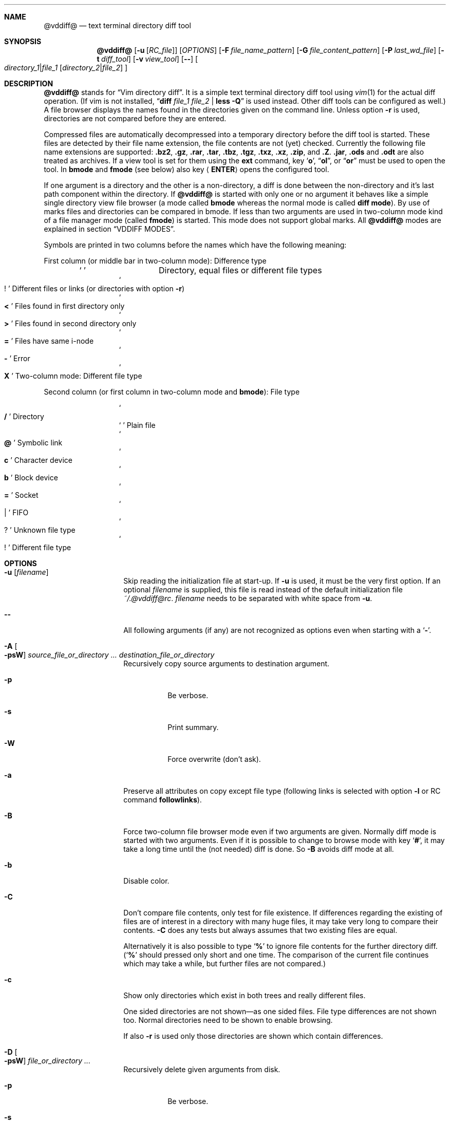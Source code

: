 .ig
Copyright (c) 2016-2019, Carsten Kunze <carsten.kunze@arcor.de>

Permission to use, copy, modify, and/or distribute this software for any
purpose with or without fee is hereby granted, provided that the above
copyright notice and this permission notice appear in all copies.

THE SOFTWARE IS PROVIDED "AS IS" AND THE AUTHOR DISCLAIMS ALL WARRANTIES WITH
REGARD TO THIS SOFTWARE INCLUDING ALL IMPLIED WARRANTIES OF MERCHANTABILITY
AND FITNESS. IN NO EVENT SHALL THE AUTHOR BE LIABLE FOR ANY SPECIAL, DIRECT,
INDIRECT, OR CONSEQUENTIAL DAMAGES OR ANY DAMAGES WHATSOEVER RESULTING FROM
LOSS OF USE, DATA OR PROFITS, WHETHER IN AN ACTION OF CONTRACT, NEGLIGENCE OR
OTHER TORTIOUS ACTION, ARISING OUT OF OR IN CONNECTION WITH THE USE OR
PERFORMANCE OF THIS SOFTWARE.
..
.Dd April 14, 2021
.Dt VDDIFF 1
.Sh NAME
.Nm @vddiff@
.Nd text terminal directory diff tool
.Sh SYNOPSIS
.Nm
.Op Fl u Op Ar "RC_file"
.Op Ar OPTIONS
.Op Fl F Ar file_name_pattern
.Op Fl G Ar file_content_pattern
.Op Fl P Ar last_wd_file
.Op Fl t Ar diff_tool
.Op Fl v Ar view_tool
.Op Fl -
.Oo
.Ar directory_1 Ns Li | Ns Ar file_1
.Op Ar directory_2 Ns Li | Ns Ar file_2
.Oc
.Sh DESCRIPTION
.Nm
stands for
.Dq Vim directory diff .
It is a simple text terminal directory diff tool using
.Xr vim 1
for the actual diff operation.
(If vim is not installed,
.Dq Li diff Ar file_1 Ar file_2 Li | less -Q
is used instead.
Other diff tools can be configured as well.)
A file browser displays the names found in the directories
given on the command line.
Unless option
.Fl r
is used,
directories are not compared before they are entered.
.Pp
Compressed files are automatically decompressed into
a temporary directory before the diff tool is started.
These files are detected by their file name extension,
the file contents are not (yet) checked.
Currently the following file name extensions are
supported:
.Li .bz2 ,
.Li .gz ,
.Li .rar ,
.Li .tar ,
.Li .tbz ,
.Li .tgz ,
.Li .txz ,
.Li .xz ,
.Li .zip ,
and
.Li .Z .
.Li .jar ,
.Li .ods
and
.Li .odt
are also treated as archives.
If a view tool is set for them using the
.Cm ext
command,
key
.Sq Li o ,
.Dq Li ol ,
or
.Dq Li or
must be used to open the tool.
In
.Sy bmode
and
.Sy fmode
(see below) also key
.Aq Cm ENTER
opens the configured tool.
.Pp
If one argument is a directory and the other is a
non-directory, a diff is done between the non-directory
and it's last path component within the directory.
If
.Nm
is started with only one or no argument
it behaves like a simple single directory view
file browser (a mode called
.Sy bmode
whereas the normal mode is called
.Sy diff mode ) .
By use of marks files and directories can be compared in bmode.
If less than two arguments are used in two-column mode
kind of a file manager mode (called
.Sy fmode )
is started.
This mode does not support global marks.
All
.Nm
modes are explained in section
.Sx VDDIFF MODES .
.Pp
Symbols are printed in two columns before the names
which have the following meaning:
.Pp
First column (or middle bar in two-column mode): Difference type
.Bl -column -offset indent ".Sq Li !"
.It So Li " " Sc Ta "Directory, equal files or different file types"
.It So Li ! Sc Ta "Different files or links (or directories with option" Fl r )
.It So Li < Sc Ta "Files found in first directory only"
.It So Li > Sc Ta "Files found in second directory only"
.It So Li = Sc Ta "Files have same i-node"
.It So Li - Sc Ta Error
.It So Li X Sc Ta "Two-column mode: Different file type"
.El
.Pp
Second column (or first column in two-column mode and
.Sy bmode ) :
File type
.Bl -column -offset indent ".Sq Li !"
.It So Li /   Sc Ta Directory
.It So Li " " Sc Ta "Plain file"
.It So Li @   Sc Ta "Symbolic link"
.It So Li c   Sc Ta "Character device"
.It So Li b   Sc Ta "Block device"
.It So Li =   Sc Ta Socket
.It So Li |   Sc Ta FIFO
.It So Li ?   Sc Ta "Unknown file type"
.It So Li !   Sc Ta "Different file type"
.El
.
.
.
.Sh OPTIONS
.
.
.
.Bl -tag -width 12n
.
.It Fl u Op Ar filename
Skip reading the initialization file at start-up.
If
.Fl u
is used, it must be the very first option.
If an optional
.Ar filename
is supplied, this file is read instead of the default
initialization file
.Pa ~/.@vddiff@rc .
.Ar filename
needs to be separated with white space from
.Fl u .
.
.It Fl -
All following arguments (if any) are not recognized as options
even when starting with a
.Sq Fl "" .
.
.It Fl A Oo Fl psW Oc Ar source_file_or_directory Ar ... Ar destination_file_or_directory
Recursively copy source arguments to destination argument.
. Bl -tag
. It Fl p
Be verbose.
. It Fl s
Print summary.
. It Fl W
Force overwrite (don't ask).
. El
.
.It Fl a
Preserve all attributes on copy except file type
(following links is selected with option
.Fl l
or RC command
.Cm followlinks ) .
.
.It Fl B
Force two-column file browser mode even if two arguments are given.
Normally diff mode is started with two arguments.
Even if it is possible to change to browse mode with key
.Sq Li # ,
it may take a long time until the (not needed) diff is done.
So
.Fl B
avoids diff mode at all.
.It Fl b
Disable color.
.It Fl C
Don't compare file contents, only test for file existence.
If differences regarding the existing of files are of interest
in a directory with many huge files,
it may take very long to compare their contents.
.Fl C
does any tests but always assumes that two existing files are equal.
.Pp
Alternatively it is also possible to type
.Sq Li %
to ignore file contents for the further directory diff.
.Sq ( Li %
should pressed only short and one time.
The comparison of the current file continues which may take a while,
but further files are not compared.)
.It Fl c
Show only directories which exist in both trees
and really different files.
.begin_comment
.Pp
One sided directories are not shown\(emas one sided files.
File type differences are not shown too.
Normal directories need to be shown to enable browsing.
.Pp
.end_comment
If also
.Fl r
is used only those directories are shown
which contain differences.
.It Fl D Oo Fl psW Oc Ar file_or_directory Ar ...
Recursively delete given arguments from disk.
. Bl -tag
. It Fl p
Be verbose.
. It Fl s
Print summary.
. It Fl W
Force delete (don't ask).
. El
.It Fl d
Use
.Dq Li diff $1 $2 | less -Q
as diff tool.
(If a specific diff tool (other than
.Li vim -d )
should be used in general, it is recommended
to configure it with the RC file option
.Sy difftool ,
see section
.Sx CONFIGURATION FILE ~/.@vddiff@rc
below.)
.It Fl E
Use extended regular expressions.
.It Fl e
Use basic regular expressions.
.It Fl F Ar pattern
Display only file names which match
.Ar pattern ,
which is normally a case ignoring basic regular expression.
With
.Fl E
extended regular expressions are enabled,
with
.Fl I
case-sensitive matching is used.
The pattern match is only applied to non-directories.
To display only directories which contain matching
files add option
.Fl r
(command
.Do Nm
.Fl rF Ar pattern Ar directory Dc
works in bmode somehow similar to
.Dq Nm find Ar directory Fl name Ar pattern ) .
Key
.Sq Li E
toggles display of all files and directories or
matching files only.
The pattern can be removed with the
.Dq Li :nofind
command.
.It Fl f
Normally directories are displayed on top.
With this option files are displayed first.
.
.It Fl G Ar pattern
Display only files which contain
.Ar pattern
(which is normally a case ignoring basic regular expression).
With
.Fl E
extended regular expressions are enabled,
with
.Fl I
case-sensitive matching is used.
The pattern match is only applied to regular files.
To display only directories which contain matching
files add option
.Fl r
(command
.Do Nm
.Fl rG Ar pattern Ar directory Dc
works in bmode somehow similar to
.Dq Nm grep Fl r Ar pattern Ar directory ) .
Key
.Sq Li E
toggles display of all files and directories or
matching files only.
Option
.Fl G
can be combined with option
.Fl F .
For example
.Pp
.Dl @vddiff@ \-rF '\(rs.[1-9]$' \-G '/usr'
.Pp
finds all manpage source files which contain
absolut path names.
Option
.Fl G
can be used multiple times, in this case
.Sy all
.Ar pattern Ns No s
are required to match.
This differs from
.Xr grep 1 ,
where at least one pattern needs to match.
But this can also be expressed as
.Pp
.D1 Fl EG Li ' Ns Ao Ar pattern1 Ac Ns Li | Ns Ao Ar pattern1 Ac Ns Li ' .
.Pp
For example
.Pp
.Dl @vddiff@ \-rF '\(rs.[1-9]$' \-IG '^\.Dd' \-EG '/(usr|etc|var)'
.Pp
finds all manpage source files in
.Fl mdoc
format which contain absolut path names.
Options
.Fl E , e , I ,
and
.Fl i
can be used again before each
.Fl G
option to specify the kind of regular expression
and the case sensitivity for the
.Ar pattern .
Further patterns can be added with the
.Dq Li :grep Ar pattern
command,
all patterns can be removed with the
.Dq Li :nogrep
command.
.It Fl g
Use
.Dq Li gvim -dR
as diff tool and
.Dq Li gvim -R
as view tool.
.
.It Fl H Ar n
.Dq Fl H Li 1 :
Ignore missing files on left side,
.Dq Fl H Li 2 :
Ignore missing files on right side.
.
.It Fl h
Hide different files.
.It Fl I
Use case-sensitive pattern match.
.It Fl i
Use case-insensitive pattern match.
.It Fl J
Open bmode with file argument under cursor.
Exactly one argument must be given.
Intended for use by other tools only.
.It Fl K Ar fkey_number
Open bmode with file argument under cursor
and apply function key command
.Ar fkey_number .
Exactly one argument must be given.
Intended for use by other tools only.
.It Fl k
Use
.Nm tkdiff
as diff tool.
.It Fl L
Don't follow symbolic links on the command line.
.It Fl l
Follow symbolic links.
.It Fl M
Normally flags
.Fl W
and
.Fl X
are only applied on single files operations.
.Fl M
allows to use them on multiple files too.
.It Fl m
Normally directories are displayed on top.
This is disabled with this option.
.
.It Fl N
When using the
.Sq Li s
(run shell) commands one may forget
that @vddiff@ is already running
and starts a new instance instead of typing
.Li ^D
to return to @vddiff@.
The tool checks this case and prevents a second invocation.
Using
.Fl N
this check is skipped.
.
.It Fl n
Hide equal files.
.It Fl O
Don't overwrite existing files.
Intented for use with
.Fl A .
.It Fl o
Hide files which are on one side only.
.
.It Fl P Ar last wd file
Write the last working directory to the specified file.
With the appropriate scripts (not yet installed with this software),
this can be used to change the shell working directory to the
last directory used in fmode or bmode.
(See
.Xr mc 1 ) .
.
.It Fl p
With options
.Fl A , D , q ,
and
.Fl T :
Print message for each processed file.
.
.It Fl Q
With options
.Fl A , D , q ,
and
.Fl T :
Exit tool on first error or difference found.
.
.It Fl q Ar file_or_directory_1 Ar file_or_directory_2
Print differing files and exit (similar to
.Dq Li diff \-q ,
but output is unsorted).
Requires two arguments.
Does not scan directories recursively until option
.Fl r
is used or RC command
.Dq Li recursive
is set.
Exit status is 0 if inputs are equal, 1 if different, 2 on error.
.It Fl R
Read-only mode:
All file change operations
(change name, permissions, owner, group; copy, move, delete)
and function keys are disabled.
To enable write mode, input
.Dq Li ":e"
or
.Dq Li ":edit" .
To only enable function keys, input
.Dq Li ":set fkeys" .
.It Fl r
Recursively scan directories to detect differences in subdirectories.
This allows to mark directories which contain differences.
It increases the start time (due to disk I/O) since
the full file tree is compared at begin.
To only show different directories this option needs to be
combined with
.Fl c .
Pressing key
.Sq c
enables to view all files in this mode.
.
.It Fl S
With options
.Fl F
and
.Fl G :
Run tool in shell mode.
With option
.Fl p
a matching line is printed too.
.
.It Fl s
With options
.Fl A , D , q , T :
Output summary how many files and bytes have been successfully processed.
Zero sized files are not counted for
.Fl A , T
and
.Fl q .
.
.It Fl T Oo Fl psW Oc Ar source_file_or_directory Ar ... Ar destination_file_or_directory
Recursively move source arguments to destination argument.
. Bl -tag
. It Fl p
Be verbose.
. It Fl s
Print summary.
. It Fl W
Force overwrite (don't ask).
. El
.
.It Fl t Ar diff_tool
Specify diff tool on the command line.
The filenames to compare are appended to the given string.
To include them into the string the symbolic names
.Dq Li $1
and
.Dq Li $2
can be used (in any order), where
.Dq Li $1
refers to the first and
.Dq Li $2
to the second file.
Note that the shell may require quoting as in
.Pp
.Dl \-t \(dqdiff \(rs$1 \(rs$2 | vim \-R \-\(dq
.It Fl U
Overwrite files only if they are older than the source file.
Intented for use with
.Fl A .
.
.It Fl V
Print version and exit.
.It Fl v Ar view_tool
Specify view tool on the command line.
The filename is appended to the given string.
To include it into the string the symbolic name
.Dq Li $1
can be embedded which is expanded to the filename.
.It Fl W
Don't ask for confirmation on file system operations.
.It Fl w
Don't start tools in background mode.
This can be useful when a tool is configured with
.Pp
.Dl ext bg
.Pp
and another tool is using
.Nm
as a general file viewer with e.g.
.Pp
.D1 Li xterm -e vddiff Ar path_name .
.Pp
In this case the external tool would be terminated
when xterm terminates.
.Pp
.D1 Li xterm -e vddiff \-w Ar path_name .
.Pp
avoids this.
.It Fl X
Don't ask for confirmation on execute.
.It Fl x Ar pattern Op Fl EeIirS
Display only directory names which match
.Ar pattern .
.It Fl Y
Non-interactive mode.
Assumes answer
.Dq no
on any question.
.It Fl y
Start in two-column mode.
This is currently only supported if two arguments are given.
.El
.Sh INTERACTIVE COMMANDS
.Bl -tag -width 12n
.It So Li Q Sc , Do Li qy Dc , Do Li :q Dc , Do Li :qa Dc
Quit
.Nm .
.It Sq Li h
When
.Cm vi_cursor_keys
is active: emulate
.Aq Cm LEFT ,
else display help.
.It Sq Li \&?
Display help.
In help mode the following inputs are valid:
.Bl -tag -width 12n
.It So Li q Sc , Aq Cm LEFT
Leave help mode.
.It So Li + Sc , So Li j Sc , Aq Cm DOWN
Scroll down.
.It So Li - Sc , So Li k Sc , Aq Cm UP
Scroll up.
.It Mouse scroll wheel
Scroll list.
.It So Li " " Sc , Aq Cm PAGE-DOWN
Scroll one screen down.
.It Ao Cm BACKSPACE Ac , Aq Cm PAGE-UP
Scroll one screen up.
.It Aq Cm CTRL-l
Redraw screen.
.El
.It Aq Cm CTRL-l
Refresh display.
This may be necessary after another application
had output text into the curses controlled display.
.It Aq Cm TAB
In
.Sy fmode :
Toggle column.
.It Ao Cm UP Ac , So Li k Sc or Sq Li \-
Move cursor line up.
.It Ao Cm DOWN Ac , So Li j Sc or Sq Li +
Move cursor line down.
.It Aq Cm LEFT
Leave directory (one directory up).
.It Ao Cm RIGHT Ac , Ao Cm ENTER Ac , or double click
View file, enter directory or start diff tool.
Compressed files and directories
are unpacked before the view or diff tool is started.
.Pp
If in diff mode a directory is only in one file tree,
.Aq Cm ENTER
(not
.Aq Cm RIGHT
or double click)
starts a diff between this directory and the current path
of the other file tree.
This is useful if a directory should be compared to an
archive of that directory.
Unpacking the archive creates an additional hierarchie
level which can be compensated by entering the directory
inside the archive.
.Pp
If a file is marked (with
.Sq Li m ) ,
only
.Ao Cm RIGHT Ac and double click
can be used to normally view files or enter directories.
.Aq Cm ENTER
starts a diff between the marked file
and the selected file or directory.
.It Ao Cm PAGE-UP Ac or Aq Cm BACKSPACE
Scroll one screen up.
.It Ao Cm PAGE-DOWN Ac or Aq Cm SPACE
Scroll one screen down.
.It Ao Cm HOME Ac or Do Li 1G Dc or Dq Li gg
Go to first file.
.It Ao Cm END Ac or Sq Li G
Go to last file.
.It Ar n Ns Sq Li G
Go to line
.Ar n .
.It So Li | Sc Ns Aq Cm LEFT
In two-column mode:
Enlarge right column by 10 characters.
.It So Li | Sc Ns Aq Cm RIGHT
In two-column mode:
Enlarge left column by 10 characters.
.It Dq Li |=
In two-column mode:
Make column widths equal.
.It Aq Cm CTRL-w
Toggle two-column mode.
.It Sq Li /
Search file in list by typing the begin of the filename.
Searching is normally done case-insensitive.
Set option
.Cm noic
to change this.
Search mode is left when a file is selected (with
.Aq Cm RIGHT
or
.Aq Cm ENTER ) .
.It Dq Li //
Search with a basic regular expression for a filename.
This can be configured with options
.Cm noic
(don't ignore case),
.Cm magic
(use extended regular expressions), and
.Cm nows
(don't wrap around when search hits top or bottom
of the file list).
Regex search mode is not left until
.Sq Li r
is pressed.
.Pp
Previously entered search patterns are saved in a history,
which can be accessed with the
.Aq Cm UP
and
.Aq Cm DOWN
keys.
.
.It Dq Li \&Sd
Sort files with directories on top.
(See also rc file option
.Cm sortic
and ex command
.Cm set sortic . )
.
.It Dq Li \&Sl
Sort files by symbolic link target.
Symbolic links are displayed first.
.
.It Dq Li \&Sm
Sort files by name only (ignoring file type).
(See also rc file option
.Cm sortic
and ex command
.Cm set sortic . )
.
.It Dq Li \&SS
Sort files by size with directories on top,
smallest file first.
.
.It Dq Li \&St
Sort files by modification time only,
oldest first (ignoring file type).
.
.It Dq Li \&Su
Sort files by owner name.
.
.It Dq Li \&Sg
Sort files by group name.
.
.It Dq Li \&SX
Sort files by name extension.
Currently does also sort directory names by extension.
This may change in future revisions.
Files are listed after directories.
.
.It Sq Li H
Put cursor to top line.
.It Sq Li M
Put cursor on middle line.
.It Sq Li L
Put cursor on bottom line.
.It Dq Li z Ns Aq Cm ENTER
Put selected file to top.
.It Dq Li z.
Center selected file.
.It Dq Li z-
Put selected file to bottom.
.It Aq Cm CTRL-e
Scroll one line down.
.It Aq Cm CTRL-y
Scroll one line up.
.It Aq Cm CTRL-d
Scroll half screen down.
.It Aq Cm CTRL-u
Scroll half screen up.
.It So Li ! Sc or Sq Li n
Toggle display of equal files.
.It Sq Li *
Toggle display of different files.
.It Sq Li c
Toggle display of all files or
only directories which exist in both trees
and really different files.
If option
.Fl r
is used only those directories are shown
which contain differences.
.It Sq Li &
Toggle display of files which are on one side only.
.It Dq Li &l
Hide files which are on left side only.
.It Dq Li &r
Hide files which are on right side only.
.It Sq Li ^
Toggle display of files which are in both trees.
.It Sq Li F
Toggle following symbolic links.
.It Sq Li E
Toggle file name
.Pq Fl F
or file content
.Pq Fl G
filter.
.
.It Sq Li \&,
Toggle display of hidden files.
.
.It Dq Li \&Ah
Add scaled file size column.
Does not show device major and minor numbers
to keep the column narrow.
Use
.Dq Li \&As
to display these numbers.
Removes an existing byte size column.
Can be enabled permanently with .@vddiff@rc option
.Cm disp_hsize .
.It Dq Li \&Ag
Add file group column.
Can be enabled permanently with .@vddiff@rc option
.Cm disp_group .
.
.It Dq Li \&An
Add nanosecond precision mtime column.
.
.It Dq Li \&Ap
Add file permissions column.
Can be enabled permanently with .@vddiff@rc option
.Cm disp_perms .
.It Dq Li \&As
Add file size column.
Does show device major and minor numbers
(in contrast to
.Dq Li \&Ah ) .
Removes an existing scaled size column.
.It Dq Li \&At
Add file modification time column.
Can be enabled permanently with .@vddiff@rc option
.Cm disp_mtime .
.It Dq Li \&Au
Add file owner column.
Can be enabled permanently with .@vddiff@rc option
.Cm disp_owner .
.It Dq Li \&Aa
Add file mode, owner, group, size, and modification time column.
.It Dq Li \&Rh
Remove scaled file size column.
.It Dq Li \&Rg
Remove file group column.
.
.It Dq Li \&Rn
Remove nanosecond precision mtime column.
.
.It Dq Li \&Rp
Remove file permissions column.
.It Dq Li \&Rs
Remove file size column.
.It Dq Li \&Rt
Remove file modification time column.
.It Dq Li \&Ru
Remove file owner column.
.It Dq Li \&Ra
Remove file mode, owner, group, size, and modification time column.
.It Sq Li p
Show current relative work directory.
.It Sq Li a
Show command line directory arguments.
.It Sq Li f
Show full path.
.
.It Ar n Ns Sq Li f
Select alternate function key set.
.Ar n
must be between 1 and 9.
.
.It Oo Ar n Oc Ns Dq Li <<
Copy from second to first tree.
If
.Ar n
is given,
.Ar n
files starting from the current selection are copied.
.Pp
.de Macro1
If symbolic links in source and target are followed
or not is toggled with
.Sq Li F .
..
.Macro1
Following links is signaled with letter F
on the right side of the status line.
Asks for a name for the copy
if source and destination directory are the same.
.It Oo Ar n Oc Ns Dq Li >>
Copy from first to second tree.
.Macro1
.It Dq Li \(aq<<
Copy all files between the cursor and the local mark (inclusive)
from second to first tree.
After any
.Sq Li \(aq
command the cursor is set to the mark position
if it had been below the mark.
.Macro1
.It Dq Li \(aq>>
Copy all files between the cursor and the local mark (inclusive)
from first to second tree.
.Macro1
.
.It Oo Ar n Oc Ns Sq Li C
Copy to other side.
.Macro1
.
.It Dq Li \(aqC
Copy all files between the cursor and the local mark (inclusive)
to other side.
.Macro1
.
.It Oo Ar n Oc Ns Sq Li B
Copy non-recursively to other side
(directories are created but left empty).
.Macro1
.
.It Dq Li \(aqB
Copy non-recursively all files between the cursor and the local mark (inclusive)
to other side.
.Macro1
.
.It Oo Ar n Oc Ns Sq Li U
Update files:
Overwrite older files.
Files with equal modification time and directories are ignored.
.It Dq Li \(aqU
Update all files between the cursor and the local mark (inclusive).
.It Oo Ar n Oc Ns Sq Li X
Diff mode only:
Exchange files of first and second file tree.
Only files marked with differences are exchanged.
For directories this requires recursive mode (e.g. set with option
.Fl r ) .
.It Dq Li \(aqX
Diff mode only:
Exchange all files between the cursor and the local mark (inclusive).
.It Oo Ar n Oc Ns Dq Li dd
Delete file or directory.
Does not follow symbolic links.
.Nm
does not warn if a directory to delete is not empty.
If
.Ar n
is given,
.Ar n
files starting from the current selection are deleted.
Key
.Aq Cm DELETE
can be used instead of the key sequence
.Dq Li dd .
.It Oo Ar n Oc Ns Dq Li dl
Delete file or directory in first tree.
(Does not follow symbolic links.)
.It Oo Ar n Oc Ns Dq Li dr
Delete file or directory in second tree.
(Does not follow symbolic links.)
.It Dq Li \(aqdd
Delete all files between the cursor and the local mark (inclusive).
Does not follow symbolic links.
.It Dq Li \(aqdl
Delete all files between the cursor and the local mark (inclusive)
in first tree.
(Does not follow symbolic links.)
.It Dq Li \(aqdr
Delete all files between the cursor and the local mark (inclusive)
in second tree.
(Does not follow symbolic links.)
.It Oo Ar n Oc Ns Sq Li T
Move file or directory to the other file tree.
Does a rename if source and destination directory are the same.
If used in diff mode it is tested if there is any selected file which
can be moved automatically (does exist on one side only).
When there is no such file the tool waits until
.Sq Li l
or
.Sq Li r
is pressed.
.It Oo Ar n Oc Ns Dq Li Tl
Diff mode:
Move file or directory to left file tree.
.It Oo Ar n Oc Ns Dq Li Tr
Diff mode:
Move file or directory to right file tree.
.It Dq Li \(aqT
Move all files between the cursor and the local mark (inclusive)
to the other file tree.
.It Dq Li \(aqTl
Diff mode:
Move all files between the cursor and the local mark (inclusive)
to left file tree.
.It Dq Li \(aqTr
Diff mode:
Move all files between the cursor and the local mark (inclusive)
to right file tree.
.It Oo Ar n Oc Ns Sq Li @
Create symbolic link in other column
to selected file in active column.
Asks for a name for the link
if source and destination directory are the same.
If used in diff mode it is tested if there is any selected file which
does exist on one side only.
When there is no such file the tool waits until
.Sq Li l
or
.Sq Li r
is pressed.
.It Oo Ar n Oc Ns Dq Li @l
Diff mode:
Create symbolic link in left file tree
to file in right file tree.
.It Oo Ar n Oc Ns Dq Li @r
Diff mode:
Create symbolic link in right file tree
to file in left file tree.
.It Dq Li \(aq@
Create symlinks in other column
to all files between the cursor and the local mark (inclusive)
in active column.
.It Dq Li \(aq@l
Diff mode:
Create symlinks in left file tree
to all files between the cursor and the local mark (inclusive)
in right file tree.
.It Dq Li \(aq@r
Diff mode:
Create symlinks in right file tree
to all files between the cursor and the local mark (inclusive)
in left file tree.
.It Sq Li J
Append file to marked file.
The mark must be a single file mark set with
.Sq Li m .
The files must be regular files.
Not supported in diff mode.
.It Dq Li en
Rename file.
.It Dq Li eln
Rename file in first tree.
.It Dq Li ern
Rename file in second tree.
.It Oo Ar n Oc Ns Dq Li ep
Change permissions of file.
If following symbolic links is not enabled
the command is ignored for symbolic links.
If decimal digit
.Ar n
is given, the mode of
.Ar n
files starting from the current selection is set.
.It Oo Ar n Oc Ns Dq Li elp
Change permissions of file in first tree.
.It Oo Ar n Oc Ns Dq Li erp
Change permissions of file in second tree.
.It Dq Li \(aqep
Change permissions of
all files between the cursor and the local mark (inclusive).
.It Dq Li \(aqelp
Change permissions of
all files between the cursor and the local mark (inclusive)
in first tree.
.It Dq Li \(aqerp
Change permissions of
all files between the cursor and the local mark (inclusive)
in second tree.
.It Oo Ar n Oc Ns Dq Li eu
Change owner of file.
If following symbolic links is not enabled
the command is ignored for symbolic links.
Previously entered user names are saved in a history,
which can be accessed with the
.Aq Cm UP
and
.Aq Cm DOWN
keys.
If decimal digit
.Ar n
is given, the owner of
.Ar n
files starting from the current selection is set.
.It Oo Ar n Oc Ns Dq Li elu
Change owner of file in first tree.
.It Oo Ar n Oc Ns Dq Li eru
Change owner of file in second tree.
.It Dq Li \(aqeu
Change owner of
all files between the cursor and the local mark (inclusive).
.It Dq Li \(aqelu
Change owner of
all files between the cursor and the local mark (inclusive)
in first tree.
.It Dq Li \(aqeru
Change owner of
all files between the cursor and the local mark (inclusive),
in second tree.
.It Oo Ar n Oc Ns Dq Li eg
Change group of file.
If following symbolic links is not enabled
the command is ignored for symbolic links.
Previously entered group names are saved in a history,
which can be accessed with the
.Aq Cm UP
and
.Aq Cm DOWN
keys.
If decimal digit
.Ar n
is given, the group of
.Ar n
files starting from the current selection is set.
.It Oo Ar n Oc Ns Dq Li elg
Change group of file in first tree.
.It Oo Ar n Oc Ns Dq Li erg
Change group of file in second tree.
.It Dq Li \(aqeg
Change group of
all files between the cursor and the local mark (inclusive).
.It Dq Li \(aqelg
Change group of
all files between the cursor and the local mark (inclusive)
in first tree.
.It Dq Li \(aqerg
Change group of
all files between the cursor and the local mark (inclusive),
in second tree.
.It Sq Li P
Create directory
.Sy ( bmode
and
.Sy fmode
only).
.It Dq Li Pl
Create directory in left tree.
.It Dq Li Pr
Create directory in right tree.
.It Sq Li \&.
Repeat last file system or function key command.
For commands using marks and the
.Sq Li \(aq
key the number of files is saved.
This number is applied on a
.Sq Li \&.
command, starting from the cursor position
(the mark is not relevant then).
.It Sq Li m
Mark file or directory.
This can be used to compare files or directories
which had been renamed or compressed in one file tree.
.Pp
Marks are defined globally and can be used to compare
files from different file hierarchy depths.
They can only be undefined with the
.Sq Li r
key (or redefined with the
.Sq Li m
key).
As long as the current directory is not left,
the marked file is highlighted with either a bold font
or a blue background.
(In
.Sy fmode
marks are cleared if the directory is left
or if any external command is executed.)
.Pp
If a mark is set, only
.Aq Cm RIGHT
and double click
can be used to normally view files or change to other directories.
.Aq Cm ENTER
startes a diff between the marked and the selected file
or directory.
.It So Li V Sc , Ao Cm INSERT Ac , mouse button 3
Set multiple marks.
If no local mark is set (using
.Sq Li m ) ,
.Sq Li V
toggles the mark of the current line
and moves the cursor to the next line.
If a local mark is set,
the marks of all lines from the line with the local mark
to the current line are inverted.
Unless other marks multiple marks are removed with
.Sq Li u
instead of
.Sq Li r .
(Multiple marks are not automatically removed after a
file copy operation to allow removing the copied files.)
.It Dq Li VG
Toggle mark of all files from the cursor position
to the last line.
.It Dq Li 1GVG
Toggle mark of all files.
(vim uses
.Dq Li gg
instead of
.Dq Li 1G ,
but this is not a traditional vi command.)
.It Sq Li r
Remove mark, edit line, or regex search.
Does not remove multiple marks, use
.Sq Li u
instead.
.
.It Sq Li b
Test for binary difference between selected and marked file.
Compressed files are unpacked but compressed archive files
are compared directly.
.
.It Sq Li Z
Test for binary difference between selected and marked file.
Compressed files are not unpacked.
.
.It Sq Li y
Copy file path(s) to edit line.
If a
.Sq Li $
command is entered later, this file path can be used
to build a
.Xr sh 1
command.
.Pp
To use multiple paths in bmode or fmode
.Sq Li y
can be used multiple times before pressing
.Sq Li $ .
.
.It Sq Li Y
Copy file paths to edit line in reverse order.
.
.It Sq Li $
Enter shell command.
If paths had been copied to the edit line before using the
.Sq Li y
or
.Sq Li Y
command, the shell command can be prepended by pressing
.Aq Cm HOME
and then entering the command.
Predefined strings can be inserted by pressing a
function key.
The work directory is the directory where
.Nm
had been started.
(In
.Sy bmode
and
.Sy fmode
the work directory is always the current view directory.)
Each entered command is saved in a history.
The keys
.Aq Cm UP
and
.Aq Cm DOWN
fetch other history entries.
The shell to be used (default
.Dq Li sh )
can be configured with the
.Sy sh
option.
.It Oo Ar n Ns Li | Ns Cm \(aq Oc Ns Ao Cm F1 Ac \(en Aq Cm F48
Define string which can be inserted later with this function key
when entering a
.Xr sh
command using
.Sq Li $ .
This string is usually the name of a UNIX tool.
Regularly used strings can be set using the RC file
.Cm fkey
command.
.Pp
If the string begins with a
.Sq Li $
followed by at least one space
.Pq Sq Li " "
it is treated as shell command itself, which is
applied to a selected file(s).
If that function key is pressed later, a dialog opens
to ask if the command should be executed or the function
key should be redefined.
The filename is appended to the saved string.
To embed it,
.Dq Li $1
and
.Dq Li $2
can be used, as in
.Dq Li "$ nroff $1 | less" .
If the filename contains spaces or shell meta characters
escapes are inserted automatically.
.Pp
If
.Ar n
is given,
the command is applied to
.Ar n
files starting from the current selection.
If
.Sq Li \(aq
is prepended instead, the command is applied to
all files between the cursor and the local mark (inclusive).
.Pp
If the string starts with
.Sq Li \&!
or
.Sq Li %
instead of
.Sq Li $ ,
.Aq Cm ENTER
must be pressed after running the command.
This allows to check the command's output.
.Pp
For strings starting with
.Sq Li $
or
.Sq Li \&!
the user has to confirm the command execution.
(If it starts with
.Sq Li #
or
.Sq Li %
instead, the command is started immediately.)
.Pp
Summary:
.Bl -column -offset indent ".Sq Li %"
.It So Li $   Sc Ta Confirm command execution (e.g. for dangerous commands with no diagnostic output)
.It So Li #   Sc Ta Just run command (e.g. for GUI tools)
.It So Li \&! Sc Ta Confirm command execution and check output
.It So Li %   Sc Ta Start command immediately but check output
.It So Li >   Sc Ta Start command immediately and open shell in current directory
.El
.Pp
To save a command for a function key which does not take
the selected filename as argument, add a space followed
by an octothorpe
.Pq Dq Li " #"
at the end of the string.
.Pp
If no diff tool which supports merging is available,
files can be merged manually by defining two function keys
for editing the left and right side file with
.Dq Li "$ vi $1"
and
.Dq Li "$ vi $2" .
.It Sq Li l
When
.Cm vi_cursor_keys
is active: emulate
.Aq Cm RIGHT ,
else list strings which had been defined for a function key.
.It Sq Li K
List strings which had been defined for a function key.
.It Sq Li u
Update file list.
Also used to remove multiple marks
.Sq ( Li r
can't be used to remove them).
.It Sq Li s
Open shell in the directory of the selected file.
Does not work in diff mode when both files exist
(use
.Dq Li sl
or
.Dq Li sr
instead).
The shell to open can be set with the
.Sy shell
option, else it is read from the user's entry in
.Pa /etc/passwd .
.It Dq Li sl
Open shell in left directory tree.
.It Dq Li sr
Open shell in right directory tree.
.It Sq Li o
Open file (instead of diff tool).
.It Dq Li ol
Open left file or directory.
Plain files are opened with
.Xr less 1
by default.
If no diff tool which supports merging is available,
files can be merged manually opening them with
.Dq Li ol
or
.Dq Li or
and then pressing
.Sq Li v
in
.Li less
which opens
.Li vi .
.It Dq Li or
Open right file or directory.
.It Sq Li v
View raw file contents.
.It Dq Li vl
View raw left file contents.
.It Dq Li vr
View raw right file contents.
.It Sq Li \&:
Enter command.
Arguments to the
.Dq Li :set
command can be combined (e.g.\&
.Dq Li :set loop random ) .
.Bl -tag -width 12n
.It Li \&! Ns Ar shell_command
Enter shell command.
.It Li cd
bmode and fmode only:
Change to home directory.
.It Li cd Ar path
bmode and fmode only:
Change to directory
.Ar path .
.Ar path
may be absolute or relative.
.Sq Li ~ ,
.Dq Li ~ Ns Ar user
and environment variables are expanded
but not (yet) auto-completed.
Other path components are auto-completed on pressing
.Aq Cm TAB .
This does only work when the cursor is at the
end of the input string.
.It Li e Ns Op Li dit
Allow file change operations and function keys.
.It Li find Ar pattern
Display only file names which match
.Ar pattern .
.It Li find_dir Ar pattern
Display only directory names which match
.Ar pattern .
.It Li nofind
Remove file and directory name pattern.
.It Li grep Ar pattern
Display only files which contain
.Ar pattern .
.It Li nogrep
Remove file content pattern.
.It Li marks
List jump marks.
.It Li q , Li qa
Quit @vddiff@.
.It Li set all
Display the current setting of the changable options.
.It Li set file_exec
bmode and fmode only:
Enable execution of executeable files by pressing
.Aq Cm ENTER
(no mark must be set).
Double mouse click or pressing
.Aq Cm RIGHT ,
.Sq Li o ,
or
.Sq Li v
does not execute the file.
.It Li set nofile_exec
Disable execution of executeable files when
.Aq Cm ENTER
is pressed.
.It Li set fkeys
Enable function keys.
.It Li set nofkeys
Disable function keys.
.It Li set ic
Set case-insensitive match.
.It Li set noic
Set case-sensitive match.
.It Li set loop
Set loop mode.
If in this mode several files are marked and a
function key command is started, the files are
processed in a loop.
This could make sense if the command is e.g. an
audio player.
.It Li set noloop
End loop mode.
.
.It Li set magic
Use extended regular expressions.
.
.It Li set nomagic
Use basic regular expressions.
.
.It Li set preserve
Preserve file attributes on copy.
.
.It Li set nopreserve
Don't preserve file attributes on copy.
.
.It Li set random
Process multiple marked files in random order.
.It Li set norandom
End random mode.
.It Li set recursive
Use recursive diff, find and grep operations.
.It Li set norecursive
Use directory local diff, find and grep.
.It Li set sortic
Sort files case-insensitive.
.It Li set nosortic
Sort files case-sensitive.
.It Li set ws
File name searches wrap around top and bottom.
.It Li set nows
File name searches don't wrap around top and bottom.
.It Li vie Ns Op Li w
Read-only mode:
Disable file change operations and function keys.
.El
.Pp
Previously entered commands are saved in a history,
which can be accessed with the
.Aq Cm UP
and
.Aq Cm DOWN
keys.
If possible, commands and their arguments are auto-completed
on pressing
.Aq Cm TAB .
To e.g. input
.Dq Li set recursive
it is sufficient to type
.Pp
.D1 Li :s Ns Ao Cm TAB Ac Ns Li r Ns Aq Cm TAB
.It Sq Li #
Toggle between diff mode and two-column browse mode
.Sy ( fmode ) .
.It Sq Li =
In
.Sy fmode :
Set path of active column to path of the other column.
.It Sq Li %
Toggle ignoring file contents for further diff operations.
This is useful if only differences regarding the file existence
are of interest.
Any time this function is disabled,
the currently displayed directories are compared again.
.Sq Li %
can be pressed during this directory compare (short and only one time)
to abort it.
Note that an active file diff is not interrupted.
This may take some time in case of a huge file.
.It Dq Li \&Da
Add current directory to a persistent list.
Items on this list can be selected later using the
.Dq Li \&Dl
command.
.It Dq Li \&Dl
Show persistent directory list.
In this list the following inputs are valid:
.Bl -tag -width 12n
.It Sq Li Q
Quit vddiff.
.It So Li q Sc , Aq Cm LEFT
Close directory list.
.It So Li + Sc , So Li j Sc , Aq Cm DOWN
Move cursor down.
.It So Li - Sc , So Li k Sc , Aq Cm UP
Move cursor up.
.It So Li " " Sc , Aq Cm PAGE-DOWN
Scroll one page down.
.It Ao Cm BACKSPACE Ac , Aq Cm PAGE-UP
Scroll one page up.
.It Do Li 1G Dc , Aq Cm HOME
Go to first line.
.It So Li G Sc , Aq Cm END
Go to last line.
.It Ar n Ns Sq Li G
Change into directory
.Ar n .
.It Ao Cm ENTER Ac , Aq Cm RIGHT
Change into directory.
.It Do Li dd Dc , Aq Cm DELETE
Delete entry.
.It Mouse button 1
Select entry.
.It Mouse button 1 double click
Change into directory.
.It Mouse scroll wheel
Scroll list.
.It Sq Li H
Place cursor in top line.
.It Sq Li M
Place cursor in middle line.
.It Sq Li L
Place cursor in bottom line.
.It Sq Li /
Start regex search.
.It Sq Li n
Find next matching pattern.
.It Sq Li N
Find previous matching pattern.
.It Sq Li r
Finish regex search.
.It Sq Li A
Add short description for a list entry.
A description can be removed by entering an empty string.
.It Sq Li ^
Toggle between showing path plus description or description only.
.It Aq Cm CTRL-l
Rebuild screen.
.El
.It Aq Cm CTRL-g
Print cursor line number and number of files.
.It Dq Li \(aq\(aq
Jump to previous cursor position.
.It Ar n Ns Sq Li m
Set jump mark.
.Ar n
is a number between 0 and 31.
(In contrast to vi a number instead of a letter is used
and
.Sq Li m
is behind instead of before the number.)
Jump marks save the file position, not the file name.
If the position of the file in the list changes,
the mark points to an other file.
.begin_comment
The mark can't be saved in diffinfo, since all diffinfo structures
are freed on reload.
.end_comment
.It Ar n Ns Sq Li \(aq
Jump to mark
.Ar n .
.It Dq Li \(aql
List jump marks.
.It Sq Li W
Toggle to always wait for
.Aq Cm ENTER
after running an external tool.
This can be useful for debugging purposes.
.El
.
.
.
.Sh CONFIGURATION FILE ~/.@vddiff@rc
.
.
.
Permanent non-default options can be set in the file
.Pa ~/.@vddiff@rc ,
which has a very simple
.Em ( not
\&.exrc like) syntax.
The elements in this file may be separated with
spaces, tabs or line breaks.
Line breaks are not required, everything can be written
into one long line.
Also spaces or tabs are not required (outside quoted strings),
when every element is on it's own line.
Everything following a
.Sq Li #
(outside quoted strings)
to the end of the line is a comment.
.Pp
Quoted strings can be split over several lines
by placing a backslash
.Pq Sq Li \(rs
at the end of a line.
No character is allowed to follow this backslash
on the same line, not even a white space character.
All occurrences of a backslash followed by a new line
character (i.e. a line break) are removed before storing
the quoted string.
.Pp
To embed a double quote sign
.Sq ( Li \(dq )
into a quoted string, precede it with a backslash.
This backslash is removed before storing the string.
All other backslashes are preserved.
.Bl -tag -width 12n
.
.It Li vi_cursor_keys
Use
.Cm vi
cursor keys
.Cm h , j , k
and
.Cm l .
Normally h is bound to the help menu and l shows the function key bindings.
When this command is used, keys h and l are bound to
.Dq cursor left
and
.Dq cursor rigth ,
respectively.
.
.It Li twocolumn
Start in two-column mode.
This is currently only supported if two arguments are given.
.
.It Li difftool Ar string
Configure
.Ar string
as diff tool.
If
.Ar string
contains spaces it needs to be quoted with
.Sq Li \(dq
at begin and end.
The two filenames are appended to this string.
If the filenames need to be before a pipe symbol
.Pq Sq Li | ,
the symbols
.Dq Li $1
and
.Dq Li $2
can be embedded into
.Ar string
(in any order).
These symbols are expanded to the respective filename.
.Pp
Other possible diff tools are
.Xr colordiff 1 ,
.Xr mgdiff 1 ,
or
.Xr tkxcd 1 .
.It Li difftool bg Ar string
Start
.Ar string
as a background process (don't block
.Nm
while executing
.Ar string ) .
.Cm bg
is ignored if one of the files to be compared is compressed.
Since they are decompressed into a temporary directory
which is removed after starting the diff tool,
the file may be removed before the tool reads it.
.
.It Li viewtool Ar string
Configure
.Ar string
as view tool.
If
.Ar string
contains spaces it needs to be quoted with
.Sq Li \(dq
at begin and end.
The filename is appended to this string.
If the filename need to be before a pipe symbol
.Pq Sq Li |
the symbol
.Dq Li $1
can be embedded into
.Ar string ,
which is expanded to the filename.
.
.It Li viewtool bg Ar string
Start
.Ar string
as a background process.
.Cm bg
is ignored if the file to be viewed is compressed.
Since it is decompressed into a temporary directory
which is removed after starting the view tool,
the file may be removed before the tool reads it.
For example
.Pp
.Dl viewtool bg \(dqxterm -e less\(dq
.Pp
displayes every file to view in a separate window while not
blocking the file browser.
.
.It Li preserve_mtim
Preserve modification time on copying regular files.
This command had been introduced for compatibility with version 1.11
which did preserve file modification time by default.
.
.It Li preserve_all
Preserve all file attributes on copy except file type.
(Following links is selected with
.Cm followlinks . )
.
.It Li nopreserve
Don't preserve file attributes on copy.
.
.It Li override
Using
.Cm ext
twice for the same extension
or
.Cm alias
twice for the same alias
normally leads to a fatal error.
When
.Li override
is set, the previous command is redefined.
.
.It Li ext Ar extension Ar string
Configure view tool
.Ar string
for filenames ending with
.Dq Li "." Ns Ar extension .
.Ar extension
is compared case-insensitive.
If
.Ar extension
is an integer number it needs to be enclosed
in double quotes
.Pq Sq \(dq
as in
.Pp
.Dl ext \(dq1\(dq \(dqtbl $1 | neqn | nroff \-mandoc | less\(dq
.Pp
because the parser expects a string (and not a number)
after the keyword
.Li ext .
.
.It Li ext Ar extension Li bg Ar string
Start
.Ar string
as a background process.
.It Li ext Ar extension Li wait Ar string
Wait for a key pressed after starting
.Ar string
as a background process.
If
.Ar string
should be started as background process
but applied to a compressed file, the decompressed
file may be removed before
.Ar string
is started.
When using key word
.Cm wait ,
the tool waits for pressing a key before it continues
(and removes the decompressed file).
.
.It Li alias Ar name Ar string
If a pipe of tools (like the nroff pipe above)
or a command with options (like e.g.
.Dq Li mplayer \-idx \-\- )
should be applied to many file types,
an alias
.Ar name
can be defined for such a
.Ar string .
The
.Sy ext
command can then use this alias
.Ar name
instead the full command
.Ar string ,
for example
.Bd -literal -offset indent
alias mandoc  "tbl $1 | neqn | nroff -mandoc | less"
alias mplayer "mplayer -idx --"

ext "1" mandoc
ext "2" mandoc
ext "3" mandoc

ext mts mplayer
ext ts  mplayer
.Ed
.Pp
It is also possible to use an alias for defining another alias:
.Bd -literal -offset indent
alias mplayer "mplayer -idx --"
alias audio mplayer

ext mpg mplayer
ext mp3 audio
.Ed
.
.It Li alias Ar name Li bg Ar string
Start
.Ar string
as a background process.
.
.It Li alias Ar name Li wait Ar string
Wait for pressing a key after starting
.Ar string
as a background process.
.
.It Li skipext Ar extension
When checking a filename extension skip
.Ar extension
at the end of the filename.
E.g.
.Pp
.Dl skipext old
.Pp
would remove
.Dq Li .old
from the end of each filename before checking the
extension.
.
.It Li fkey Ar number Ar string Op Ar comment
Define
.Ar string
which can be inserted later with this function key
when entering a sh command using
.Sq Li $ .
This string is usually the name of a UNIX tool.
When
.Ar comment
is given, it is displayed in the list of the
.Sq Li l
command.
.Pp
.Ar number
is basically between 1 and 48 (inclusive).
To specify additinal sets of function key definitions,
a number between 2 and 9 multiplied with 100 can be added
(1 would has the same effect as 0).
For example
.Dq Li fkey 307 Ar string
would define a string for F7 in set 3.
One out of 9 sets is selected later by typing
.Ar n Ns Li f
where
.Ar n
is between 1 and 9.
.Pp
If
.Ar string
begins with a
.Sq Li $
followed by at least one space (the string needs to be
enclosed in double quotes in this case),
it defines a shell command to be executed
for the selected file
when pressing the function key.
.Pp
If
.Ar string
starts with
.Sq Li \&!
instead of
.Sq Li $ ,
.Aq Cm ENTER
must be pressed after running the command.
This allows to check the command's output.
.Pp
To save a command for a function key which does not take
the selected filename as argument, add a space followed
by an octothorpe
.Pq Dq Li " #"
at the end of the string.
.
.It Li fkey_set Ar number
Set initial function key set.
.Ar number
must be between 1 and 9.
.
.It Li sortic
Sort files case-insensitive.
.It Li mono
Disable colors.
.It Li followlinks
Follow symbolic links.
.
.It Li noequal
Display differences only, hide equal files.
.
.It Li real_diff
Show only directories which exist in both trees
and really different files.
.
.It Li recursive
Recursively scan file tree to detect and mark
directories which contain differences.
This increases the start time.
To show only directories with differences
additionally set option
.Li real_diff .
To view all files when in this mode key
.Sq c
can be used.
.
.It Li noic
Searching for a filename with
.Sq Li /
or
.Dq Li //
is normally done case-insensitive.
Case-sensitive search can be configured with this option.
.
.It Li magic
For searching with
.Dq Li //
normally basic regular expressions are used.
Use of extended regular expressions is configured
with this option.
.It Li nows
Searching for a filename with
.Dq Li //
normally wraps around top and bottom of the file list.
This behaviour is disabled with this option.
.It Li include Ar string
Include RC file
.Ar string .
If
.Ar string
does not start with
.Sq Li / ,
.Li $HOME
is prepended.
.Sq Li ~
and
environment variables are
.Em not
expanded.
(The include command does only work
if @vddiff@ had been build with a lex version
which supports buffer switching.)
.It Li uz_add Ar file_extension Ar decompress_algorithm
Assign new file extension to an implemented decompress algorithm.
Currently the following file extensions are assigned:
.Bl -column -offset indent ".Sy Extension" ".Sy Algorithm"
.It Sy Extension Ta Sy Algorithm
.It Li bz2     Ta Li bz2
.It Li gz      Ta Li gz
.It Li jar     Ta Li zip
.It Li ods     Ta Li zip
.It Li odt     Ta Li zip
.It Li pptx    Ta Li zip
.It Li rar     Ta Li rar
.It Li tar     Ta Li tar
.It Li tar.bz2 Ta Li tbz
.It Li tar.gz  Ta Li tgz
.It Li tar.xz  Ta Li txz
.It Li tar.Z   Ta Li tar.Z
.It Li tbz     Ta Li tbz
.It Li tgz     Ta Li tgz
.It Li txz     Ta Li txz
.It Li xz      Ta Li xz
.It Li Z       Ta Li gz
.It Li zip     Ta Li zip
.It Li xlsx    Ta Li zip
.El
.It Li uz_del Ar file_extension
If it is not desired to decompress a file with a file extension
listed above (or added with
.Cm uz_add ) ,
the file extension can be removed with this command.
.It Li filesfirst
Display directories at the end instead on top.
.It Li mixed
Display files and directories mixed.
.
.It Li hidden
Show hidden files.
.
.It Li nohidden
Don't show hidden files.
.
.It Li dir_color Ar integer
Set color for directories.
Default is 3 (yellow).
.It Li diff_color Ar integer
Set color for different files.
Default is 1 (red).
.It Li link_color Ar integer
Set color for symbolic links.
Default is 5 (magenta).
.It Li left_color Ar integer
Set color for files found in first directory only.
Default is 6 (cyan).
.It Li right_color Ar integer
Set color for files found in second directory only.
Default is 2 (green).
.It Li unknown_color Ar integer
Set color for unknown file types.
Default is 4 (blue).
.It Li normal_color Ar integer
Set color for normal text.
Default is 7 (white).
.
.It Li bg_color Ar integer
Set background color.
Default is 0 (black).
E.g.
.Pp
.Dl bg_color 4 mark_color 7 0
.Pp
changes the background color to blue
(and the normally blue mark color to black).
.
.It Li cursor_color Ar foreground Ar background
Set the cursor color.
.Ar foreground
and
.Ar background
must be given as integers.
Default is 0 7 (black on white).
.
.It Li mark_color Ar foreground Ar background
Set color for marks.
.Ar foreground
and
.Ar background
must be given as integers.
Default is 7 4 (white on blue).
.
.It Li mmrk_color Ar foreground Ar background
Set color for multiple marks.
.Ar foreground
and
.Ar background
must be given as integers.
Default is 0 3 (black on yellow).
.
.It Li error_color Ar foreground Ar background
Set color for diff errors.
.Ar foreground
and
.Ar background
must be given as integers.
Default is 7 1 (white on red).
.
.It nobold
Don't use bold font for colored text.
.
.It Li histsize Ar integer
Set history size to
.Ar integer .
Default is 100.
A size less than 2 disables the history
(at least the current command line and one previous
entry need to be saved to use this feature).
.
.It Li scale
Show file size in human-readable format.
.
.It Li disp_all
Add columns for file permissions,
file owner,
file group,
scaled file size, and
file modification time.
.
.It Li disp_perms
Add file permissions column.
Can be removed with
.Dq Li \&Rp
.
.It Li nodisp_perms
Remove file permissions column.
.
.It Li disp_owner
Add file owner column.
Can be removed with
.Dq Li \&Ru
.
.It Li nodisp_owner
Remove file owner column.
.
.It Li disp_group
Add file group column.
Can be removed with
.Dq Li \&Rg
.
.It Li nodisp_group
Remove file group column.
.
.It Li disp_hsize
Add scaled file size column.
Does not show device major and minor numbers
to keep the column narrow.
Use
.Dq Li \&As
to display these numbers.
Can be removed with
.Dq Li \&Rh
.
.It Li nodisp_hsize
Remove file size column.
.
.It Li disp_mtime
Add file modification time column.
Can be removed with
.Dq Li \&Rt
.
.It Li nodisp_mtime
Remove modification time column.
.
.It Li file_exec
bmode and fmode only:
Enable execution of executeable files by pressing
.Aq Cm ENTER
(no mark must be set).
Double mouse click or pressing
.Aq Cm RIGHT ,
.Sq Li o ,
or
.Sq Li v
does not execute the file.
.It Li shell Ar string
Set shell for the
.Sq Li s ,
.Dq Li sl
and
.Dq Li sr
command.
Default is the user's login shell.
.Ar string
may be a full path or just the shell name.
In the latter case
.Li $PATH
is searched to determine the full path.
.Pp
Since
.Li sh
is a keyword it would need to be enclosed with quotes
to use it as an argument,
else a syntax error is reported.
.Ar string
can have arguments (like
.Li \(dqbash -l\(dq )
to e.g. start a login shell.
.It Li sh Ar string
Set shell for the
.Sq Li $
and function key commands,
.Li .gz
and
.Xr .bz2
uncompressing
and any use of the shell special characters
.Li | , & , \&; , < , > , \&( , \&) , \(ga , \(rs , \(dq , \(aq , \&[ , # ,
and
.Li ~ .
Default is
.Dq Li sh .
.Ar string
may be a full path or just the shell name.
In the latter case
.Li $PATH
is searched to determine the full path.
.It Li readonly
Read-only mode:
All file change operations
(change name, permissions, owner, group; copy, move, delete)
and function keys are disabled.
Function keys get enabled if a
.Cm fkey
keyword is read after
.Cm readonly .
To avoid this,
.Cm readonly
can be placed at the end of the RC file.
.begin_comment
.It Li locale Ar locale_name
Set locale
.Ar locale_name .
.end_comment
.
.It Li dotdot
Browse mode only:
Show directory entry
.Dq Li .. .
.
.It Li nodotdot
Browse mode only:
Don't show directory entry
.Dq Li .. .
.
.El
.
.
.
.Sh VDDIFF MODES
.
.
.
.Nm
has four modes:
A diff mode and a browser mode, both have an
one-column and a two-column submode.
The following table shows the transition
bewteen these modes:
Key
.Aq Cm CTRL-w
toggles between one-column and two-column mode
and key
.Sq Li #
toggles between diff mode and browse mode:
.Bd -literal -offset indent
.if t .ne 11
               [1-column]        [2-column]

[Diff mode]          <---- \(oq^W\(cq ---->
                   ^                  ^
                   |                  |

                  \(oq#\(cq                \(oq#\(cq

                   |                  |
                   v                  v
[Browse mode]        <---- \(oq^W\(cq ---->
.Ed
.Pp
While the diff modes access files with their path name,
the browse modes always set the current working directory
to the active file list column.
This is relevant if shell commands are applied
which create files.
Marks are cleared on any mode change except switching
between one-column and two-column diff mode.
.Ss "One-column diff mode"
Diff mode is entered when two arguments are used.
Key
.Aq Cm CTRL-w
switches to two-column diff mode,
key
.Sq Li #
switches to two-column browse mode.
.Ss "Two-column diff mode"
Two-column diff mode is equal to diff mode
except for a different data presentation.
Key
.Aq Cm CTRL-w
switches to single-column diff mode,
key
.Sq Li #
switches to two-column browse mode.
.Ss "One-column browse mode (bmode)"
Bmode is a simply file browser mode.
It allows file and directory comparison by use of marks.
.begin_comment
Since bmode uses chdir instead of paths
it needs to resolve paths with symbolic links.
.end_comment
Key
.Aq Cm CTRL-w
switches to two-column browse mode.
.Ss "Two-column browse mode (fmode)"
Fmode is a simple two-column file manager mode.
It allows comparison of files and directories
by use of local marks.
This mode does not have global marks.
If a directory is left, an existing mark in this
directory is deleted.
Generally in any mode at most one mark is supported
(except the multi-marks set with
.Sq Li V ) .
If a mark is defined, an existing mark (in either column)
is deleted.
.Pp
The symbolic variables
.Dq Cm $1
and
.Dq Cm $2
exchange when the cursor is in the right column.
That means
.Dq Cm $1
is the file from the cursor column and
.Dq Cm $2
is the marked file in the other column.
.Pp
Key
.Aq Cm CTRL-w
switches to single-column browse mode,
key
.Sq Li #
or a compare of a marked directory (or archive)
with a directory (or archive)
switches to two-column diff mode.
.
.
.
.Sh MOUSE SUPPORT
.
.
.
For mouse support currently the ncurses interface is used
which means that ncurses is required if one wants to use the mouse.
Furthermore at least ncurses version 6 is currently required
for using the mouse scroll wheel.
.Pp
If the middle bar can be moved with the mouse to resize the
columns in two-column mode is terminal dependend.
See section
.Sx PORTABILITY
in
.Xr mouse 3ncurses .
For example, to make this function best work in
.Xr xterm ,
set
.Dq Li TERM=xterm-1002
(else usually a further mouse click is required to finalize
the resize).
.
.
.
.Sh FILES
.
.
.
.Bl -tag -width ~/.@vddiff@info
.
.It Pa /etc/@vddiff@/@vddiff@rc
Read on start-up to set non-default options.
.
.It Pa /etc/@vddiff@rc
If
.Pa /etc/@vddiff@/@vddiff@rc
does not exist
.Pa /etc/@vddiff@rc
is read instead.
.
.It Pa ~/.@vddiff@rc
If
.Pa ~/.@vddiff@rc
does exist, it is read instead of
.Pa /etc/@vddiff@/@vddiff@rc .
To read both, add an
.Cm include
statement into
.Pa ~/.@vddiff@rc .
.
.It Pa ~/.@vddiff@info
Storage for persistant information.
.
.El
.
.
.
.Sh EXIT STATUS
.
.
.
For
.Nm Fl A ,
.Nm Fl D ,
and
.Nm Fl T
the exit status is 0 on success and
2 on error.
.
.Pp
.
For
.Nm Fl F ,
.Nm Fl G ,
and
.Nm Fl x
the exit status is 0 for a pattern match,
1 if there was no match, and
2 if an error occurred.
.
.Pp
.
For
.Nm Fl q
the exit status is 0 if no difference had been found,
1 for a difference, and
2 on error.
.
.
.
.Sh EXAMPLES
.
.
.
To display only differing files and subdirectories which contain
differing files in two-column mode enter
.Pp
.D1 Li @vddiff@ -cry Ar directory_1 directory_2
.Pp
where
.Fl c
hides equal files, files which exist in one directory only and directories
which don't contain differing files.
Pressing
.Sq Li c
toggles showing all files.
.Fl r
enables recursive mode.
This option increases the start time,
if huge directories are compared.
If this takes too long,
.Sq Li %
can be pressed to disable further file content comparison.
.Fl y
enables two-column mode.
.Pp
To only hide equal files enter
.Pp
.D1 Li @vddiff@ -nry Ar directory_1 directory_2
.Pp
Pressing
.Sq Li n
toggles showing all files.
.Pp
If a recursive diff is not required,
.Pp
.D1 Li @vddiff@ -y Ar directory_1 directory_2
.Pp
(optionally with option
.Fl c
or
.Fl n )
is much faster,
since a diff is only done,
when a directory is entered.
The only disadvantage is,
that also directories may be shown,
which contain no differences
(since the tool had not visited them yet).
.Pp
The arguments of @vddiff@ need not be directories.
If
.Pa ~/.@vddiff@rc
is setup accordingly,
.Pp
.D1 Li @vddiff@ Ar file Ns Li .1.gz
.Pp
opens a manual page,
.Pp
.D1 Li @vddiff@ Ar file Ns Li .mpg
.Pp
plays a movie, etc.
Compressed files are unpacked automatically.
.Pp
.D1 Li @vddiff@ Ar file_1 file_2
.Pp
starts
.Nm vimdiff .
Again, any argument may be a compressed file.
.Pp
.D1 Li @vddiff@ Ar file Ns Li .tgz
.Pp
opens an archive,
.Pp
.D1 Li @vddiff@ Ar file_1 Ns Li .tgz Ar file_2 Ns Li .zip
.Pp
compares two archives and
.Pp
.D1 Li @vddiff@ Ar file Ns Li .txz Ar directory
.Pp
compares an archive with a directory.
.
.begin_comment
.Pp
.D1 Li @vddiff@ -u -AOps Ar source_path Ar target_path
.Pp
Recursively copy new files from
.Ar source_path
to
.Ar target_path ,
print progress and summery.
.end_comment
.
.
.
.Sh SEE ALSO
.
.
.
.Bl -tag -width 8n
.It Lk http://n-t-roff.github.io/vddiff/vddiff.1.pdf
This manual page as a PDF document with hyperlinks.
.It Lk http://n-t-roff.github.io/vddiff/vddiff.1.html
This manual page as a HTML document with hyperlinks.
.El
